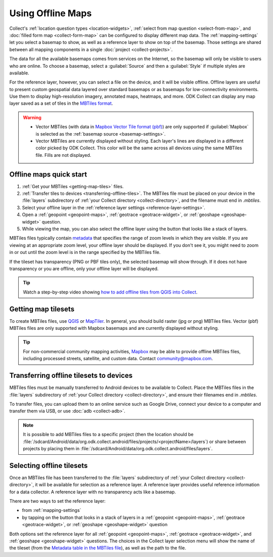 Using Offline Maps
====================

Collect's :ref:`location question types <location-widgets>`, :ref:`select from map question <select-from-map>`, and :doc:`filled form map <collect-form-map>` can be configured to display different map data. The :ref:`mapping-settings` let you select a basemap to show, as well as a reference layer to show on top of the basemap. Those settings are shared between all mapping components in a single :doc:`project <collect-projects>`.

The data for all the available basemaps comes from services on the Internet, so the basemap will only be visible to users who are online. To choose a basemap, select a :guilabel:`Source` and then a :guilabel:`Style` if multiple styles are available.

For the reference layer, however, you can select a file on the device, and it will be visible offline. Offline layers are useful to present custom geospatial data layered over standard basemaps or as basemaps for low-connectivity environments. Use them to display high-resolution imagery, annotated maps, heatmaps, and more. ODK Collect can display any map layer saved as a set of tiles in the `MBTiles format <https://github.com/mapbox/mbtiles-spec>`_.

.. warning::

  - Vector MBTiles (with data in `Mapbox Vector Tile format (pbf) <https://github.com/mapbox/vector-tile-spec>`_) are only supported if :guilabel:`Mapbox` is selected as the :ref:`basemap source <basemap-settings>`.

  - Vector MBTiles are currently displayed without styling. Each layer's lines are displayed in a different color picked by ODK Collect. This color will be the same across all devices using the same MBTiles file. Fills are not displayed.

.. _offline-maps-quick-start:

Offline maps quick start
-------------------------
#. :ref:`Get your MBTiles <getting-map-tiles>` files.
#. :ref:`Transfer tiles to devices <transferring-offline-tiles>`. The MBTiles file must be placed on your device in the :file:`layers` subdirectory of :ref:`your Collect directory <collect-directory>`, and the filename must end in `.mbtiles`.
#. Select your offline layer in the :ref:`reference layer settings <reference-layer-settings>`.
#. Open a :ref:`geopoint <geopoint-maps>`, :ref:`geotrace <geotrace-widget>`, or :ref:`geoshape <geoshape-widget>` question.
#. While viewing the map, you can also select the offline layer using the button that looks like a stack of layers.

MBTiles files typically contain `metadata <https://github.com/mapbox/mbtiles-spec/blob/master/1.3/spec.md#metadata>`_ that specifies the range of zoom levels in which they are visible. If you are viewing at an appropriate zoom level, your offline layer should be displayed. If you don't see it, you might need to zoom in or out until the zoom level is in the range specified by the MBTiles file.

If the tileset has transparency (PNG or PBF tiles only), the selected basemap will show through. If it does not have transparency or you are offline, only your offline layer will be displayed.

.. tip::

  Watch a step-by-step video showing `how to add offline tiles from QGIS into Collect <https://www.youtube.com/watch?v=C0ON-Tbfgd8>`_.

.. _getting-map-tiles:

Getting map tilesets
--------------------
To create MBTiles files, use `QGIS <https://docs.qgis.org/3.22/en/docs/user_manual/processing_algs/qgis/rastertools.html#generate-xyz-tiles-mbtiles>`_ or `MapTiler <https://www.maptiler.com/>`_. In general, you should build raster (jpg or png) MBTiles files. Vector (pbf) MBTiles files are only supported with Mapbox basemaps and are currently displayed without styling.

.. tip::

  For non-commercial community mapping activities, `Mapbox <https://www.mapbox.com/maps/>`_ may be able to provide offline MBTiles files, including processed streets, satellite, and custom data. Contact community@mapbox.com.

.. _transferring-offline-tiles:

Transferring offline tilesets to devices
-----------------------------------------
MBTiles files must be manually transferred to Android devices to be available to Collect. Place the MBTiles files in the :file:`layers` subdirectory of :ref:`your Collect directory <collect-directory>`, and ensure their filenames end in `.mbtiles`.

To transfer files, you can upload them to an online service such as Google Drive, connect your device to a computer and transfer them via USB, or use :doc:`adb <collect-adb>`.

.. note::

  It is possible to add MBTiles files to a specific project (then the location should be :file:`/sdcard/Android/data/org.odk.collect.android/files/projects/<projectName>/layers`) or share between projects by placing them in :file:`/sdcard/Android/data/org.odk.collect.android/files/layers`.

.. _selecting-offline-tilesets:

Selecting offline tilesets
---------------------------
Once an MBTiles file has been transferred to the :file:`layers` subdirectory of :ref:`your Collect directory <collect-directory>`, it will be available for selection as a reference layer. A reference layer provides useful reference information for a data collector. A reference layer with no transparency acts like a basemap.

There are two ways to set the reference layer:

- from :ref:`mapping-settings`
- by tapping on the button that looks in a stack of layers in a :ref:`geopoint <geopoint-maps>`, :ref:`geotrace <geotrace-widget>`, or :ref:`geoshape <geoshape-widget>` question

Both options set the reference layer for all :ref:`geopoint <geopoint-maps>`, :ref:`geotrace <geotrace-widget>`, and :ref:`geoshape <geoshape-widget>` questions. The choices in the Collect layer selection menu will show the name of the tileset (from the `Metadata table in the MBTiles file <https://github.com/mapbox/mbtiles-spec/blob/master/1.3/spec.md#metadata>`_), as well as the path to the file.
